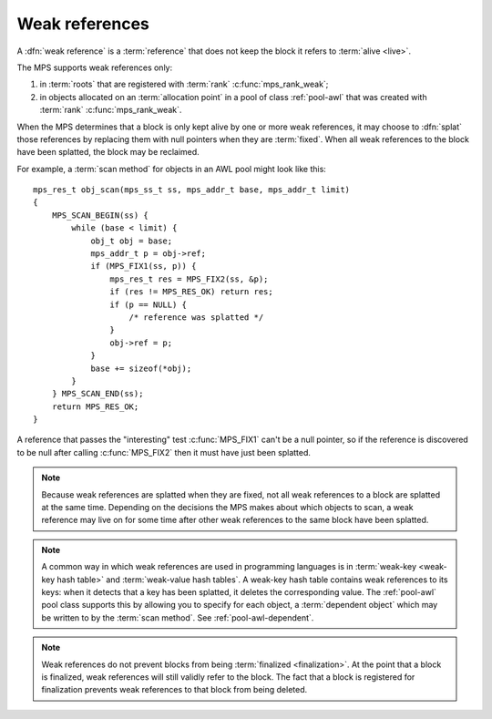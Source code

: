 .. sources:

    `<https://info.ravenbrook.com/project/mps/master/design/poolawl/>`_

.. index::
   single: weak references

.. _topic-weak:

Weak references
===============

A :dfn:`weak reference` is a :term:`reference` that does not keep the
block it refers to :term:`alive <live>`.

The MPS supports weak references only:

1. in :term:`roots` that are registered with :term:`rank`
   :c:func:`mps_rank_weak`;

2. in objects allocated on an :term:`allocation point` in a pool of
   class :ref:`pool-awl` that was created with :term:`rank`
   :c:func:`mps_rank_weak`.

When the MPS determines that a block is only kept alive by one or more
weak references, it may choose to :dfn:`splat` those references by
replacing them with null pointers when they are :term:`fixed`. When
all weak references to the block have been splatted, the block may be
reclaimed.

For example, a :term:`scan method` for objects in an AWL pool might
look like this::

    mps_res_t obj_scan(mps_ss_t ss, mps_addr_t base, mps_addr_t limit)
    {
        MPS_SCAN_BEGIN(ss) {
            while (base < limit) {
                obj_t obj = base;
                mps_addr_t p = obj->ref;
                if (MPS_FIX1(ss, p)) {
                    mps_res_t res = MPS_FIX2(ss, &p);
                    if (res != MPS_RES_OK) return res;
                    if (p == NULL) {
                        /* reference was splatted */
                    }
                    obj->ref = p;
                }
                base += sizeof(*obj);
            }
        } MPS_SCAN_END(ss);
        return MPS_RES_OK;
    }

A reference that passes the "interesting" test :c:func:`MPS_FIX1`
can't be a null pointer, so if the reference is discovered to be null
after calling :c:func:`MPS_FIX2` then it must have just been splatted.

.. note::

    Because weak references are splatted when they are fixed, not all
    weak references to a block are splatted at the same time.
    Depending on the decisions the MPS makes about which objects to
    scan, a weak reference may live on for some time after other weak
    references to the same block have been splatted.

.. note::

    A common way in which weak references are used in programming
    languages is in :term:`weak-key <weak-key hash table>` and
    :term:`weak-value hash tables`. A weak-key hash table contains
    weak references to its keys: when it detects that a key has been
    splatted, it deletes the corresponding value. The :ref:`pool-awl`
    pool class supports this by allowing you to specify for each
    object, a :term:`dependent object` which may be written to by the
    :term:`scan method`. See :ref:`pool-awl-dependent`.

.. note::

    Weak references do not prevent blocks from being :term:`finalized
    <finalization>`. At the point that a block is finalized, weak
    references will still validly refer to the block. The fact that a
    block is registered for finalization prevents weak references to
    that block from being deleted.

